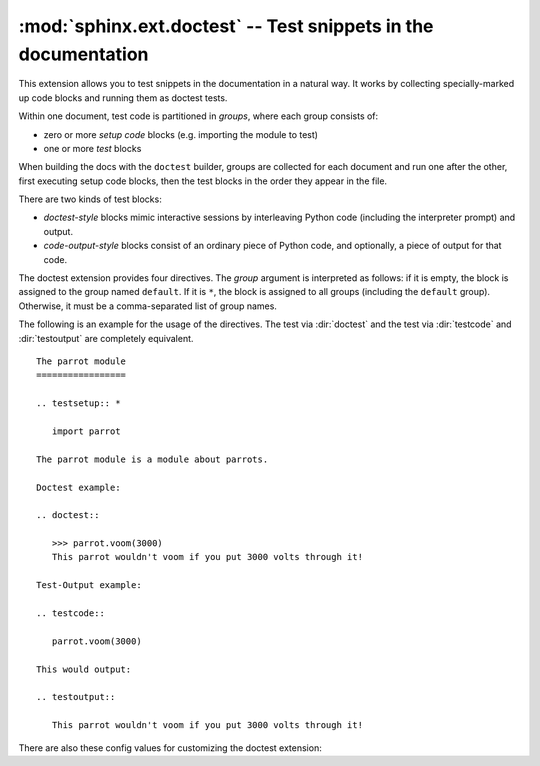 .. highlight:: rest

:mod:`sphinx.ext.doctest` -- Test snippets in the documentation
===============================================================

.. module:: sphinx.ext.doctest
   :synopsis: Test snippets in the documentation.

.. index:: pair: automatic; testing
           single: doctest
           pair: testing; snippets


This extension allows you to test snippets in the documentation in a natural
way.  It works by collecting specially-marked up code blocks and running them as
doctest tests.

Within one document, test code is partitioned in *groups*, where each group
consists of:

* zero or more *setup code* blocks (e.g. importing the module to test)
* one or more *test* blocks

When building the docs with the ``doctest`` builder, groups are collected for
each document and run one after the other, first executing setup code blocks,
then the test blocks in the order they appear in the file.

There are two kinds of test blocks:

* *doctest-style* blocks mimic interactive sessions by interleaving Python code
  (including the interpreter prompt) and output.

* *code-output-style* blocks consist of an ordinary piece of Python code, and
  optionally, a piece of output for that code.

The doctest extension provides four directives.  The *group* argument is
interpreted as follows: if it is empty, the block is assigned to the group named
``default``.  If it is ``*``, the block is assigned to all groups (including the
``default`` group).  Otherwise, it must be a comma-separated list of group
names.

.. directive:: .. testsetup:: [group]

   A setup code block.  This code is not shown in the output for other builders,
   but executed before the doctests of the group(s) it belongs to.


.. directive:: .. doctest:: [group]

   A doctest-style code block.  You can use standard :mod:`doctest` flags for
   controlling how actual output is compared with what you give as output.  By
   default, these options are enabled: ``ELLIPSIS`` (allowing you to put
   ellipses in the expected output that match anything in the actual output),
   ``IGNORE_EXCEPTION_DETAIL`` (not comparing tracebacks),
   ``DONT_ACCEPT_TRUE_FOR_1`` (by default, doctest accepts "True" in the output
   where "1" is given -- this is a relic of pre-Python 2.2 times).

   This directive supports two options:

   * ``hide``, a flag option, hides the doctest block in other builders.  By
     default it is shown as a highlighted doctest block.

   * ``options``, a string option, can be used to give a comma-separated list of
     doctest flags that apply to each example in the tests.  (You still can give
     explicit flags per example, with doctest comments, but they will show up in
     other builders too.)


.. directive:: .. testcode:: [group]

   A code block for a code-output-style test.

   This directive supports one option:

   * ``hide``, a flag option, hides the code block in other builders.  By
     default it is shown as a highlighted code block.


.. directive:: .. testoutput:: [group]

   The corresponding output for the last :dir:`testcode` block.

   This directive supports two options:

   * ``hide``, a flag option, hides the output block in other builders.  By
     default it is shown as a literal block without highlighting.

   * ``options``, a string option, can be used to give doctest flags
     (comma-separated) just like in normal doctest blocks.

   Example::

      .. testoutput::
         :hide:
         :options: -ELLIPSIS, +NORMALIZE_WHITESPACE

         Output text.


The following is an example for the usage of the directives.  The test via
:dir:`doctest` and the test via :dir:`testcode` and :dir:`testoutput` are
completely equivalent. ::

   The parrot module
   =================

   .. testsetup:: *

      import parrot

   The parrot module is a module about parrots.

   Doctest example:

   .. doctest::

      >>> parrot.voom(3000)
      This parrot wouldn't voom if you put 3000 volts through it!

   Test-Output example:

   .. testcode:: 

      parrot.voom(3000)

   This would output:

   .. testoutput::

      This parrot wouldn't voom if you put 3000 volts through it!


There are also these config values for customizing the doctest extension:

.. confval:: doctest_path

   A list of directories that will be added to :data:`sys.path` when the doctest
   builder is used.  (Make sure it contains absolute paths.)

.. confval:: doctest_test_doctest_blocks

   If this is a nonempty string (the default is ``'default'``), standard reST
   doctest blocks will be tested too.  They will be assigned to the group name
   given.

   reST doctest blocks are simply doctests put into a paragraph of their own,
   like so::

      Some documentation text.

      >>> print 1
      1

      Some more documentation text.

   (Note that no special ``::`` is needed to introduce the block; docutils
   recognizes it from the leading ``>>>``.  Also, no additional indentation is
   necessary, though it doesn't hurt.)

   If this value is true, the above snippet is interpreted by the doctest
   builder exactly like the following::

      Some documentation text.

      .. doctest:: doctest_block

         >>> print 1
         1

      Some more documentation text.      

   This feature makes it easy for you to test doctests in docstrings included
   with the :mod:`~sphinx.ext.autodoc` extension without marking them up with a
   special directive.
